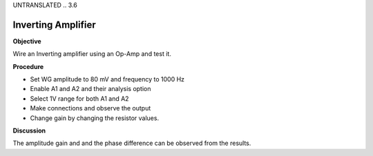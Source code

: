 UNTRANSLATED
.. 3.6

Inverting Amplifier
===================

**Objective**

Wire an Inverting amplifier using an Op-Amp and test it.

.. image:: schematics/opamp-inv.svg
	   :width: 300px

**Procedure**

-  Set WG amplitude to 80 mV and frequency to 1000 Hz
-  Enable A1 and A2 and their analysis option
-  Select 1V range for both A1 and A2
-  Make connections and observe the output
-  Change gain by changing the resistor values.

**Discussion**

The amplitude gain and and the phase difference can be observed from the
results.
